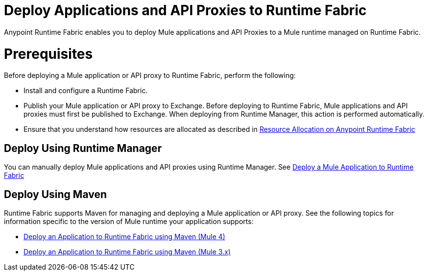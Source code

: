= Deploy Applications and API Proxies to Runtime Fabric

Anypoint Runtime Fabric enables you to deploy Mule applications and API Proxies to a Mule runtime managed on Runtime Fabric.

= Prerequisites

Before deploying a Mule application or API proxy to Runtime Fabric, perform the following:

* Install and configure a Runtime Fabric.
* Publish your Mule application or API proxy to Exchange. Before deploying to Runtime Fabric, Mule applications and API proxies must first be published to Exchange. When deploying from Runtime Manager, this action is performed automatically.
* Ensure that you understand how resources are allocated as described in xref:deploy-resource-allocation.adoc[Resource Allocation on Anypoint Runtime Fabric]

== Deploy Using Runtime Manager

You can manually deploy Mule applications and API proxies using Runtime Manager. See xref:deploy-to-runtime-fabric.adoc[Deploy a Mule Application to Runtime Fabric]

== Deploy Using Maven

Runtime Fabric supports Maven for managing and deploying a Mule application or API proxy. See the following topics for information specific to the version of Mule runtime your application supports:

* xref:deploy-maven-4.x.adoc[Deploy an Application to Runtime Fabric using Maven (Mule 4)]
* xref:deploy-maven-3.x.adoc[Deploy an Application to Runtime Fabric using Maven (Mule 3.x)]

